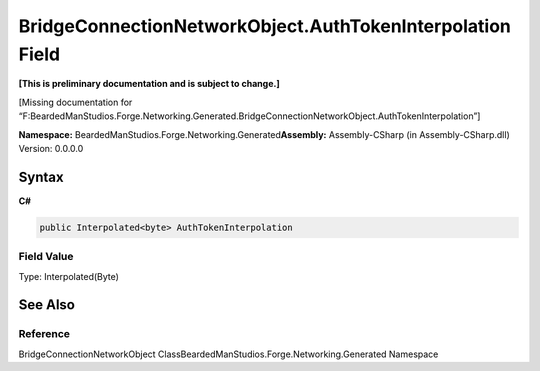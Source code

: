 BridgeConnectionNetworkObject.AuthTokenInterpolation Field
==========================================================

**[This is preliminary documentation and is subject to change.]**

[Missing documentation for
“F:BeardedManStudios.Forge.Networking.Generated.BridgeConnectionNetworkObject.AuthTokenInterpolation”]

**Namespace:** BeardedManStudios.Forge.Networking.Generated\ **Assembly:** Assembly-CSharp
(in Assembly-CSharp.dll) Version: 0.0.0.0

Syntax
------

**C#**\ 

.. code:: c#

   public Interpolated<byte> AuthTokenInterpolation

Field Value
~~~~~~~~~~~

Type: Interpolated(Byte)

See Also
--------

Reference
~~~~~~~~~

BridgeConnectionNetworkObject
ClassBeardedManStudios.Forge.Networking.Generated Namespace
